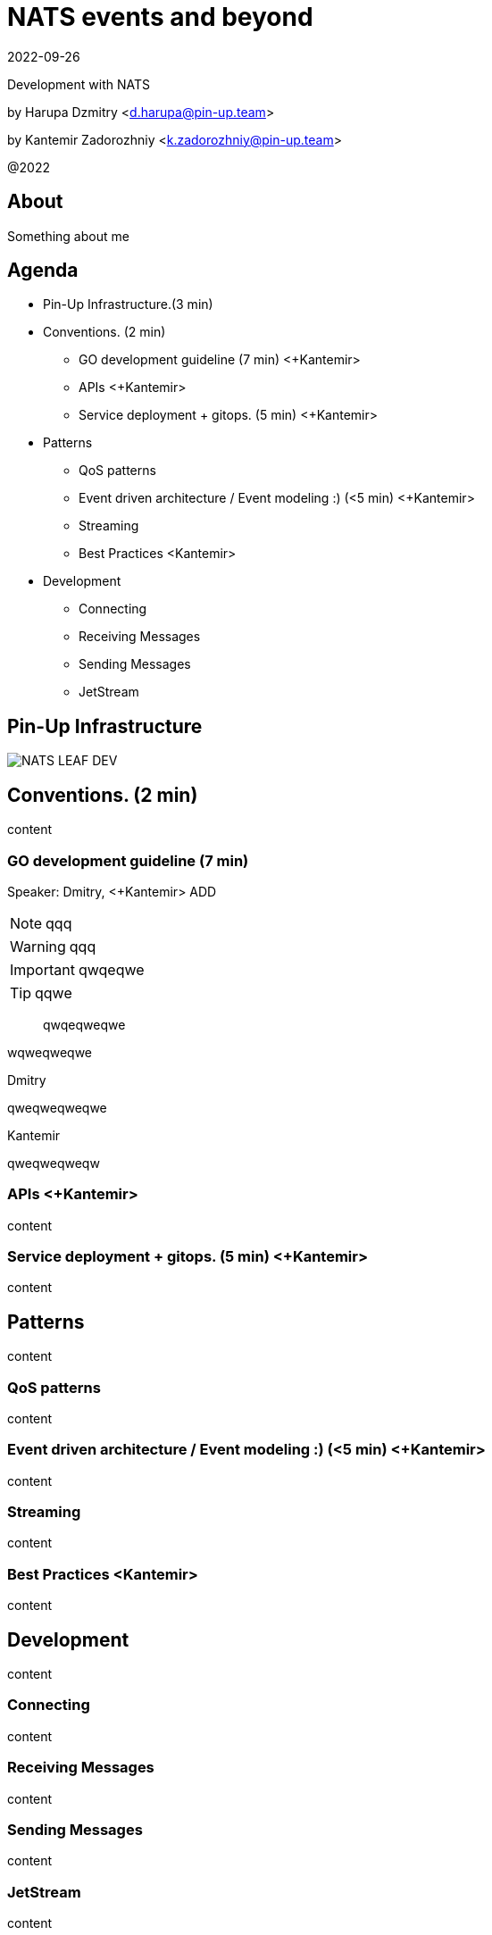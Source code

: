 = NATS events and beyond
:revdate: 2022-09-26
:imagesdir: images
//:title-slide-transition: zoom
:title-slide-transition-speed: fast
//:customcss: fragments.css
:revealjs_hash: true
:revealjs_center: false
:revealjs_height: 1080
:revealjs_width: 1920
:icons: font
:font-awesome-version: 5.14.0
:revealjs_controls: true
:revealjs_controlsTutorial: true
:revealjs_totalTime: 2700

Development with NATS

by Harupa Dzmitry <d.harupa@pin-up.team>

by Kantemir Zadorozhniy <k.zadorozhniy@pin-up.team>

@2022

== About
Something about me

== Agenda

- Pin-Up Infrastructure.(3 min)
- Conventions. (2 min)
* GO development guideline (7 min) <+Kantemir>
* APIs <+Kantemir>
* Service deployment + gitops. (5 min) <+Kantemir>
- Patterns
* QoS patterns
* Event driven architecture / Event modeling :) (<5 min) <+Kantemir>
* Streaming
* Best Practices <Kantemir>
- Development
* Connecting
* Receiving Messages
* Sending Messages
* JetStream

[autoslide=60000]
== Pin-Up Infrastructure
image::NATS LEAF-DEV.png[]

== Conventions. (2 min)
content

=== GO development guideline (7 min)
[.notes]
--
Speaker: Dmitry, <+Kantemir> ADD

NOTE: qqq

WARNING: qqq

IMPORTANT: qwqeqwe

TIP: qqwe

> qwqeqweqwe

****
wqweqweqwe
****

.Dmitry
qweqweqweqwe

.Kantemir
qweqweqweqw
--

=== APIs <+Kantemir>
content

=== Service deployment + gitops. (5 min) <+Kantemir>
content

== Patterns
content

=== QoS patterns
content

=== Event driven architecture / Event modeling :) (<5 min) <+Kantemir>
content

=== Streaming
content

=== Best Practices <Kantemir>
content

== Development
content

=== Connecting
content

=== Receiving Messages
content

=== Sending Messages
content

=== JetStream
content

== Contacts
icon:envelope[size=lg] d.harupa@pin-up.team

icon:envelope[size=lg] d7561985@gmail.com

icon:github[size=lg] https://github.com/d7561985

icon:linkedin[size=lg] https://linkedin.com/in/dzmitry-harupa-332131137

icon:instagram[size=lg] dzmityinv

